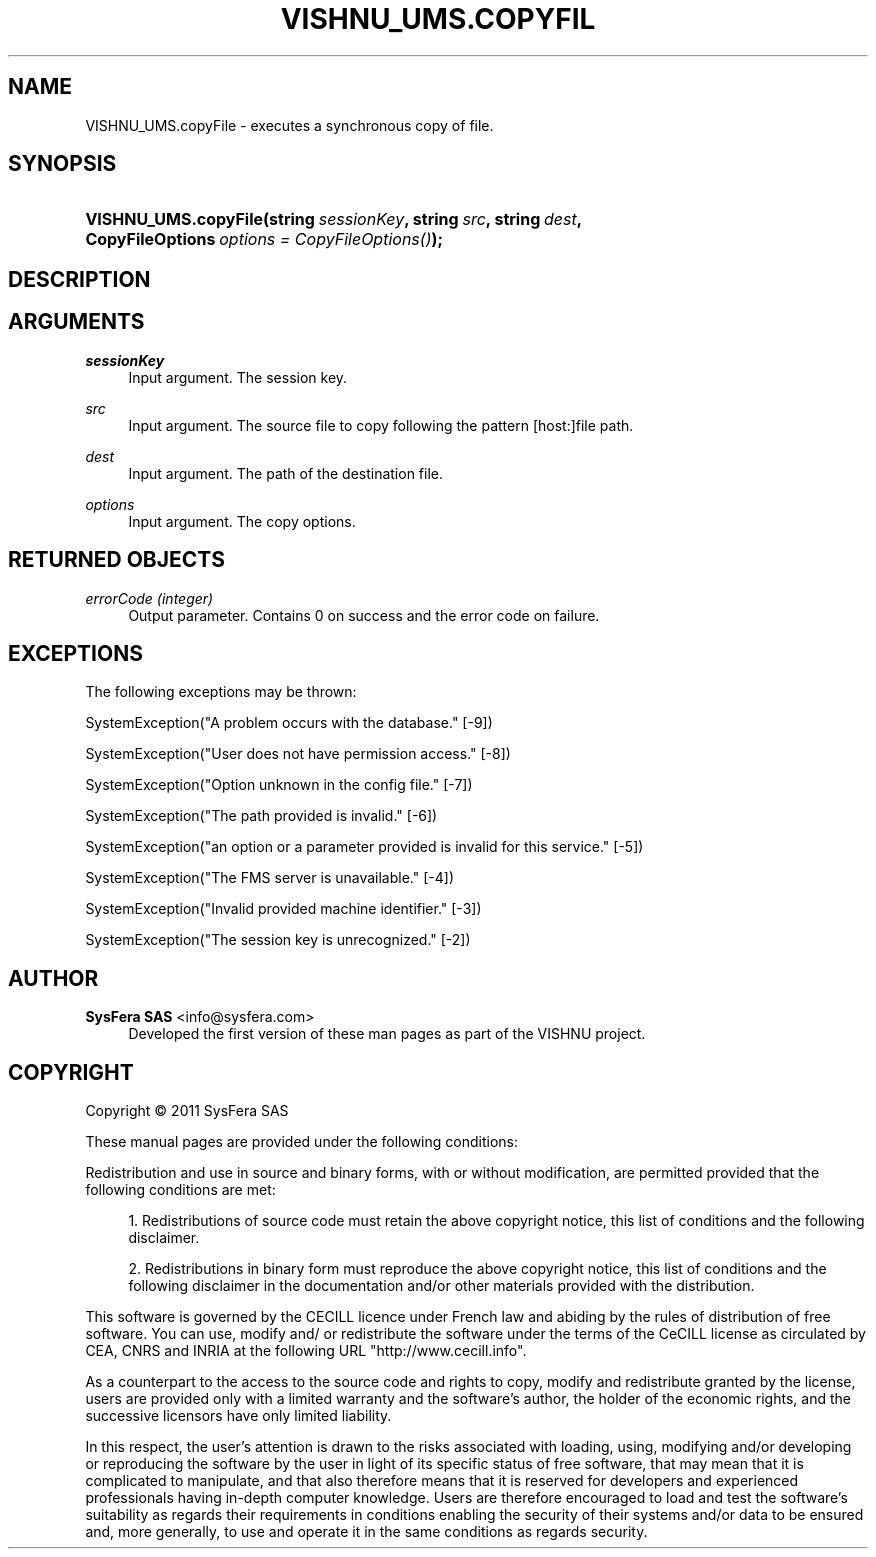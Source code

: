 '\" t
.\"     Title: VISHNU_UMS.copyFile
.\"    Author:  SysFera SAS <info@sysfera.com>
.\" Generator: DocBook XSL Stylesheets v1.75.2 <http://docbook.sf.net/>
.\"      Date: June 2011
.\"    Manual: FMS Python API Reference
.\"    Source: VISHNU 1.2
.\"  Language: English
.\"
.TH "VISHNU_UMS\&.COPYFIL" "3" "June 2011" "VISHNU 1.2" "FMS Python API Reference"
.\" -----------------------------------------------------------------
.\" * Define some portability stuff
.\" -----------------------------------------------------------------
.\" ~~~~~~~~~~~~~~~~~~~~~~~~~~~~~~~~~~~~~~~~~~~~~~~~~~~~~~~~~~~~~~~~~
.\" http://bugs.debian.org/507673
.\" http://lists.gnu.org/archive/html/groff/2009-02/msg00013.html
.\" ~~~~~~~~~~~~~~~~~~~~~~~~~~~~~~~~~~~~~~~~~~~~~~~~~~~~~~~~~~~~~~~~~
.ie \n(.g .ds Aq \(aq
.el       .ds Aq '
.\" -----------------------------------------------------------------
.\" * set default formatting
.\" -----------------------------------------------------------------
.\" disable hyphenation
.nh
.\" disable justification (adjust text to left margin only)
.ad l
.\" -----------------------------------------------------------------
.\" * MAIN CONTENT STARTS HERE *
.\" -----------------------------------------------------------------
.SH "NAME"
VISHNU_UMS.copyFile \- executes a synchronous copy of file\&.
.SH "SYNOPSIS"
.HP \w'VISHNU_UMS\&.copyFile('u
.BI "VISHNU_UMS\&.copyFile(string\ " "sessionKey" ", string\ " "src" ", string\ " "dest" ", CopyFileOptions\ " "options\ =\ CopyFileOptions()" ");"
.SH "DESCRIPTION"
.SH "ARGUMENTS"
.PP
\fIsessionKey\fR
.RS 4
Input argument\&. The session key\&.
.RE
.PP
\fIsrc\fR
.RS 4
Input argument\&. The source file to copy following the pattern [host:]file path\&.
.RE
.PP
\fIdest\fR
.RS 4
Input argument\&. The path of the destination file\&.
.RE
.PP
\fIoptions\fR
.RS 4
Input argument\&. The copy options\&.
.RE
.SH "RETURNED OBJECTS"
.PP
\fIerrorCode (integer)\fR
.RS 4
Output parameter\&. Contains 0 on success and the error code on failure\&.
.RE
.SH "EXCEPTIONS"
.PP
The following exceptions may be thrown:
.PP
SystemException("A problem occurs with the database\&." [\-9])
.RS 4
.RE
.PP
SystemException("User does not have permission access\&." [\-8])
.RS 4
.RE
.PP
SystemException("Option unknown in the config file\&." [\-7])
.RS 4
.RE
.PP
SystemException("The path provided is invalid\&." [\-6])
.RS 4
.RE
.PP
SystemException("an option or a parameter provided is invalid for this service\&." [\-5])
.RS 4
.RE
.PP
SystemException("The FMS server is unavailable\&." [\-4])
.RS 4
.RE
.PP
SystemException("Invalid provided machine identifier\&." [\-3])
.RS 4
.RE
.PP
SystemException("The session key is unrecognized\&." [\-2])
.RS 4
.RE
.SH "AUTHOR"
.PP
\fB SysFera SAS\fR <\&info@sysfera.com\&>
.RS 4
Developed the first version of these man pages as part of the VISHNU project.
.RE
.SH "COPYRIGHT"
.br
Copyright \(co 2011 SysFera SAS
.br
.PP
These manual pages are provided under the following conditions:
.PP
Redistribution and use in source and binary forms, with or without modification, are permitted provided that the following conditions are met:
.sp
.RS 4
.ie n \{\
\h'-04' 1.\h'+01'\c
.\}
.el \{\
.sp -1
.IP "  1." 4.2
.\}
Redistributions of source code must retain the above copyright notice, this list of conditions and the following disclaimer.
.RE
.sp
.RS 4
.ie n \{\
\h'-04' 2.\h'+01'\c
.\}
.el \{\
.sp -1
.IP "  2." 4.2
.\}
Redistributions in binary form must reproduce the above copyright notice, this list of conditions and the following disclaimer in the documentation and/or other materials provided with the distribution.
.RE
.PP
This software is governed by the CECILL licence under French law and abiding by the rules of distribution of free software. You can use, modify and/ or redistribute the software under the terms of the CeCILL license as circulated by CEA, CNRS and INRIA at the following URL "http://www.cecill.info".
.PP
As a counterpart to the access to the source code and rights to copy, modify and redistribute granted by the license, users are provided only with a limited warranty and the software's author, the holder of the economic rights, and the successive licensors have only limited liability.
.PP
In this respect, the user's attention is drawn to the risks associated with loading, using, modifying and/or developing or reproducing the software by the user in light of its specific status of free software, that may mean that it is complicated to manipulate, and that also therefore means that it is reserved for developers and experienced professionals having in-depth computer knowledge. Users are therefore encouraged to load and test the software's suitability as regards their requirements in conditions enabling the security of their systems and/or data to be ensured and, more generally, to use and operate it in the same conditions as regards security.
.sp
